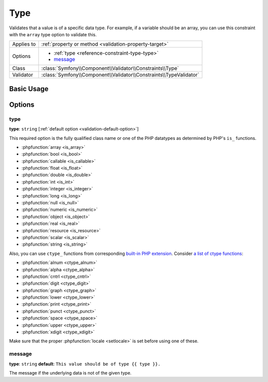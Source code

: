 Type
====

Validates that a value is of a specific data type. For example, if a variable
should be an array, you can use this constraint with the ``array`` type
option to validate this.

+----------------+---------------------------------------------------------------------+
| Applies to     | :ref:`property or method <validation-property-target>`              |
+----------------+---------------------------------------------------------------------+
| Options        | - :ref:`type <reference-constraint-type-type>`                      |
|                | - `message`_                                                        |
+----------------+---------------------------------------------------------------------+
| Class          | :class:`Symfony\\Component\\Validator\\Constraints\\Type`           |
+----------------+---------------------------------------------------------------------+
| Validator      | :class:`Symfony\\Component\\Validator\\Constraints\\TypeValidator`  |
+----------------+---------------------------------------------------------------------+

Basic Usage
-----------

.. configuration-block::

    .. code-block:: php-annotations

        // src/Acme/BlogBundle/Entity/Author.php
        namespace Acme\BlogBundle\Entity;

        use Symfony\Component\Validator\Constraints as Assert;

        class Author
        {
            /**
             * @Assert\Type(
             *     type="integer",
             *     message="The value {{ value }} is not a valid {{ type }}."
             * )
             */
            protected $age;
        }

    .. code-block:: yaml

        # src/Acme/BlogBundle/Resources/config/validation.yml
        Acme\BlogBundle\Entity\Author:
            properties:
                age:
                    - Type:
                        type: integer
                        message: The value {{ value }} is not a valid {{ type }}.

    .. code-block:: xml

        <!-- src/Acme/BlogBundle/Resources/config/validation.xml -->
        <?xml version="1.0" encoding="UTF-8" ?>
        <constraint-mapping xmlns="http://symfony.com/schema/dic/constraint-mapping"
            xmlns:xsi="http://www.w3.org/2001/XMLSchema-instance"
            xsi:schemaLocation="http://symfony.com/schema/dic/constraint-mapping http://symfony.com/schema/dic/constraint-mapping/constraint-mapping-1.0.xsd">

            <class name="Acme\BlogBundle\Entity\Author">
                <property name="age">
                    <constraint name="Type">
                        <option name="type">integer</option>
                        <option name="message">The value {{ value }} is not a valid {{ type }}.</option>
                    </constraint>
                </property>
            </class>
        </constraint-mapping>

    .. code-block:: php

        // src/Acme/BlogBundle/Entity/Author.php
        namespace Acme\BlogBundle\Entity;

        use Symfony\Component\Validator\Mapping\ClassMetadata;
        use Symfony\Component\Validator\Constraints as Assert;

        class Author
        {
            public static function loadValidatorMetadata(ClassMetadata $metadata)
            {
                $metadata->addPropertyConstraint('age', new Assert\Type(array(
                    'type'    => 'integer',
                    'message' => 'The value {{ value }} is not a valid {{ type }}.',
                )));
            }
        }

Options
-------

.. _reference-constraint-type-type:

type
~~~~

**type**: ``string`` [:ref:`default option <validation-default-option>`]

This required option is the fully qualified class name or one of the PHP
datatypes as determined by PHP's ``is_`` functions.

* :phpfunction:`array <is_array>`
* :phpfunction:`bool <is_bool>`
* :phpfunction:`callable <is_callable>`
* :phpfunction:`float <is_float>`
* :phpfunction:`double <is_double>`
* :phpfunction:`int <is_int>`
* :phpfunction:`integer <is_integer>`
* :phpfunction:`long <is_long>`
* :phpfunction:`null <is_null>`
* :phpfunction:`numeric <is_numeric>`
* :phpfunction:`object <is_object>`
* :phpfunction:`real <is_real>`
* :phpfunction:`resource <is_resource>`
* :phpfunction:`scalar <is_scalar>`
* :phpfunction:`string <is_string>`

Also, you can use ``ctype_`` functions from corresponding
`built-in PHP extension <http://php.net/book.ctype.php>`_. Consider
`a list of ctype functions <http://php.net/ref.ctype.php>`_:

* :phpfunction:`alnum <ctype_alnum>`
* :phpfunction:`alpha <ctype_alpha>`
* :phpfunction:`cntrl <ctype_cntrl>`
* :phpfunction:`digit <ctype_digit>`
* :phpfunction:`graph <ctype_graph>`
* :phpfunction:`lower <ctype_lower>`
* :phpfunction:`print <ctype_print>`
* :phpfunction:`punct <ctype_punct>`
* :phpfunction:`space <ctype_space>`
* :phpfunction:`upper <ctype_upper>`
* :phpfunction:`xdigit <ctype_xdigit>`

Make sure that the proper :phpfunction:`locale <setlocale>` is set before
using one of these.

message
~~~~~~~

**type**: ``string`` **default**: ``This value should be of type {{ type }}.``

The message if the underlying data is not of the given type.
